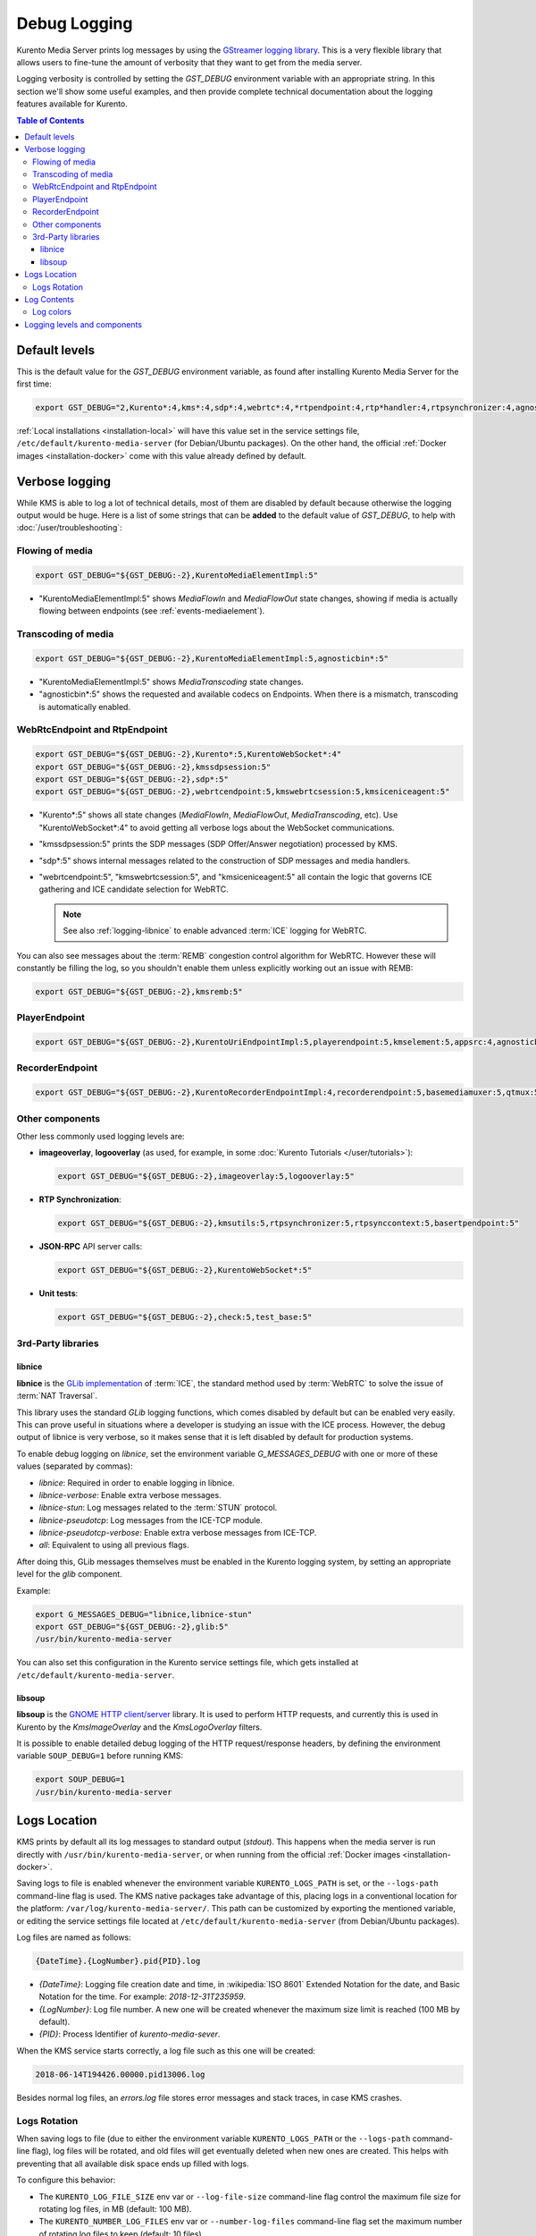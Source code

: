 =============
Debug Logging
=============

Kurento Media Server prints log messages by using the `GStreamer logging library <https://gstreamer.freedesktop.org/documentation/gstreamer/running.html>`__. This is a very flexible library that allows users to fine-tune the amount of verbosity that they want to get from the media server.

Logging verbosity is controlled by setting the *GST_DEBUG* environment variable with an appropriate string. In this section we'll show some useful examples, and then provide complete technical documentation about the logging features available for Kurento.

.. contents:: Table of Contents



Default levels
==============

This is the default value for the *GST_DEBUG* environment variable, as found after installing Kurento Media Server for the first time:

.. code-block:: shell

   export GST_DEBUG="2,Kurento*:4,kms*:4,sdp*:4,webrtc*:4,*rtpendpoint:4,rtp*handler:4,rtpsynchronizer:4,agnosticbin:4"

:ref:`Local installations <installation-local>` will have this value set in the service settings file, ``/etc/default/kurento-media-server`` (for Debian/Ubuntu packages). On the other hand, the official :ref:`Docker images <installation-docker>` come with this value already defined by default.



Verbose logging
===============

While KMS is able to log a lot of technical details, most of them are disabled by default because otherwise the logging output would be huge. Here is a list of some strings that can be **added** to the default value of *GST_DEBUG*, to help with :doc:`/user/troubleshooting`:



Flowing of media
----------------

.. code-block:: shell

   export GST_DEBUG="${GST_DEBUG:-2},KurentoMediaElementImpl:5"

* "KurentoMediaElementImpl:5" shows *MediaFlowIn* and *MediaFlowOut* state changes, showing if media is actually flowing between endpoints (see :ref:`events-mediaelement`).



Transcoding of media
--------------------

.. code-block:: shell

   export GST_DEBUG="${GST_DEBUG:-2},KurentoMediaElementImpl:5,agnosticbin*:5"

* "KurentoMediaElementImpl:5" shows *MediaTranscoding* state changes.
* "agnosticbin*:5" shows the requested and available codecs on Endpoints. When there is a mismatch, transcoding is automatically enabled.



WebRtcEndpoint and RtpEndpoint
------------------------------

.. code-block:: shell

   export GST_DEBUG="${GST_DEBUG:-2},Kurento*:5,KurentoWebSocket*:4"
   export GST_DEBUG="${GST_DEBUG:-2},kmssdpsession:5"
   export GST_DEBUG="${GST_DEBUG:-2},sdp*:5"
   export GST_DEBUG="${GST_DEBUG:-2},webrtcendpoint:5,kmswebrtcsession:5,kmsiceniceagent:5"

* "Kurento*:5" shows all state changes (*MediaFlowIn*, *MediaFlowOut*, *MediaTranscoding*, etc). Use "KurentoWebSocket*:4" to avoid getting all verbose logs about the WebSocket communications.
* "kmssdpsession:5" prints the SDP messages (SDP Offer/Answer negotiation) processed by KMS.
* "sdp*:5" shows internal messages related to the construction of SDP messages and media handlers.

* "webrtcendpoint:5", "kmswebrtcsession:5", and "kmsiceniceagent:5" all contain the logic that governs ICE gathering and ICE candidate selection for WebRTC.

  .. note::

     See also :ref:`logging-libnice` to enable advanced :term:`ICE` logging for WebRTC.

You can also see messages about the :term:`REMB` congestion control algorithm for WebRTC. However these will constantly be filling the log, so you shouldn't enable them unless explicitly working out an issue with REMB:

.. code-block:: shell

   export GST_DEBUG="${GST_DEBUG:-2},kmsremb:5"



PlayerEndpoint
--------------

.. code-block:: shell

   export GST_DEBUG="${GST_DEBUG:-2},KurentoUriEndpointImpl:5,playerendpoint:5,kmselement:5,appsrc:4,agnosticbin*:5,uridecodebin:6,rtspsrc:5,souphttpsrc:5,*CAPS*:3"



RecorderEndpoint
----------------

.. code-block:: shell

   export GST_DEBUG="${GST_DEBUG:-2},KurentoRecorderEndpointImpl:4,recorderendpoint:5,basemediamuxer:5,qtmux:5,curl*:5"



Other components
----------------

Other less commonly used logging levels are:

* **imageoverlay**, **logooverlay** (as used, for example, in some :doc:`Kurento Tutorials </user/tutorials>`):

  .. code-block:: shell

     export GST_DEBUG="${GST_DEBUG:-2},imageoverlay:5,logooverlay:5"

* **RTP Synchronization**:

  .. code-block:: shell

     export GST_DEBUG="${GST_DEBUG:-2},kmsutils:5,rtpsynchronizer:5,rtpsynccontext:5,basertpendpoint:5"

* **JSON-RPC** API server calls:

  .. code-block:: shell

     export GST_DEBUG="${GST_DEBUG:-2},KurentoWebSocket*:5"

* **Unit tests**:

  .. code-block:: shell

     export GST_DEBUG="${GST_DEBUG:-2},check:5,test_base:5"



3rd-Party libraries
-------------------

.. _logging-libnice:

libnice
~~~~~~~

**libnice** is the `GLib implementation <https://nice.freedesktop.org>`__ of :term:`ICE`, the standard method used by :term:`WebRTC` to solve the issue of :term:`NAT Traversal`.

This library uses the standard *GLib* logging functions, which comes disabled by default but can be enabled very easily. This can prove useful in situations where a developer is studying an issue with the ICE process. However, the debug output of libnice is very verbose, so it makes sense that it is left disabled by default for production systems.

To enable debug logging on *libnice*, set the environment variable *G_MESSAGES_DEBUG* with one or more of these values (separated by commas):

- *libnice*: Required in order to enable logging in libnice.
- *libnice-verbose*: Enable extra verbose messages.
- *libnice-stun*: Log messages related to the :term:`STUN` protocol.
- *libnice-pseudotcp*: Log messages from the ICE-TCP module.
- *libnice-pseudotcp-verbose*: Enable extra verbose messages from ICE-TCP.
- *all*: Equivalent to using all previous flags.

After doing this, GLib messages themselves must be enabled in the Kurento logging system, by setting an appropriate level for the *glib* component.

Example:

.. code-block:: shell

   export G_MESSAGES_DEBUG="libnice,libnice-stun"
   export GST_DEBUG="${GST_DEBUG:-2},glib:5"
   /usr/bin/kurento-media-server

You can also set this configuration in the Kurento service settings file, which gets installed at ``/etc/default/kurento-media-server``.



libsoup
~~~~~~~

**libsoup** is the `GNOME HTTP client/server <https://wiki.gnome.org/Projects/libsoup>`__ library. It is used to perform HTTP requests, and currently this is used in Kurento by the *KmsImageOverlay* and the *KmsLogoOverlay* filters.

It is possible to enable detailed debug logging of the HTTP request/response headers, by defining the environment variable ``SOUP_DEBUG=1`` before running KMS:

.. code-block:: shell

   export SOUP_DEBUG=1
   /usr/bin/kurento-media-server



Logs Location
=============

KMS prints by default all its log messages to standard output (*stdout*). This happens when the media server is run directly with ``/usr/bin/kurento-media-server``, or when running from the official :ref:`Docker images <installation-docker>`.

Saving logs to file is enabled whenever the environment variable ``KURENTO_LOGS_PATH`` is set, or the ``--logs-path`` command-line flag is used. The KMS native packages take advantage of this, placing logs in a conventional location for the platform: ``/var/log/kurento-media-server/``. This path can be customized by exporting the mentioned variable, or editing the service settings file located at ``/etc/default/kurento-media-server`` (from Debian/Ubuntu packages).

Log files are named as follows:

.. code-block:: text

   {DateTime}.{LogNumber}.pid{PID}.log

- *{DateTime}*: Logging file creation date and time, in :wikipedia:`ISO 8601` Extended Notation for the date, and Basic Notation for the time. For example: *2018-12-31T235959*.
- *{LogNumber}*: Log file number. A new one will be created whenever the maximum size limit is reached (100 MB by default).
- *{PID}*: Process Identifier of *kurento-media-sever*.

When the KMS service starts correctly, a log file such as this one will be created:

.. code-block:: text

   2018-06-14T194426.00000.pid13006.log

Besides normal log files, an *errors.log* file stores error messages and stack traces, in case KMS crashes.



Logs Rotation
-------------

When saving logs to file (due to either the environment variable ``KURENTO_LOGS_PATH`` or the ``--logs-path`` command-line flag), log files will be rotated, and old files will get eventually deleted when new ones are created. This helps with preventing that all available disk space ends up filled with logs.

To configure this behavior:

* The ``KURENTO_LOG_FILE_SIZE`` env var or ``--log-file-size`` command-line flag control the maximum file size for rotating log files, in MB (default: 100 MB).
* The ``KURENTO_NUMBER_LOG_FILES`` env var or ``--number-log-files`` command-line flag set the maximum number of rotating log files to keep (default: 10 files).



Log Contents
============

Each line in a log file has a fixed structure:

.. code-block:: text

   {DateTime} {PID} {ThreadID} {Level} {Component} {FileLine} {Function} {Object}? {Message}

* *{DateTime}*: Date and time of the logging message, in :wikipedia:`ISO 8601` Extended Notation, with six decimal places for the seconds fraction. For example: *2018-12-31T23:59:59,123456*.
* *{PID}*: Process Identifier of *kurento-media-sever*.
* *{ThreadID}*: Thread ID from which the message was issued. For example: *0x0000111122223333*.
* *{Level}*: Logging level. This value will typically be *INFO* or *DEBUG*. If unexpected error situations happen, the *WARNING* and *ERROR* levels will contain information about the problem.
* *{Component}*: Name of the component that generated the log line. For example: *KurentoModuleManager*, *webrtcendpoint*, *qtmux*, etc.
* *{FileLine}*: File name and line number, separated by a colon. For example: *main.cpp:255*.
* *{Function}*: Name of the function in which the log message was generated. For example: *main()*, *loadModule()*, *kms_webrtc_endpoint_gather_candidates()*, etc.
* *{Object}*: [Optional] Name of the object that issued the message, if one was specified for the log message. For example: *<kmswebrtcendpoint0>*, *<fakesink1>*, *<audiotestsrc0:src>*, etc.
* *{Message}*: The actual log message.

For example, when KMS starts correctly, a message like this will be printed:

.. code-block:: text

   2018-06-14T19:44:26,918243  13006  0x00007f59401f5880  info  KurentoMediaServer  main.cpp:255  main()  Kurento Media Server started



Log colors
----------

Logs will be colored by default, but colors can be explicitly disabled: either with ``--gst-debug-no-color`` or with ``export GST_DEBUG_NO_COLOR=1``.

When running KMS as a system service, the default settings will disable colors. This is done to write clean log files, otherwise the logs would end up filled with strange escape sequences (ANSI color codes).



.. _logging-levels:

Logging levels and components
=============================

Each different *{Component}* of KMS is able to generate its own logging messages. Besides that, each individual logging message has a severity *{Level}*, which defines how critical (or superfluous) the message is.

These are the different message levels, as defined by the `GStreamer logging library <https://gstreamer.freedesktop.org/data/doc/gstreamer/head/gstreamer/html/gst-running.html>`__:

* **(1) ERROR**: Logs all *fatal* errors. These are errors that do not allow the core or elements to perform the requested action. The application can still recover if programmed to handle the conditions that triggered the error.
* **(2) WARNING**: Logs all warnings. Typically these are *non-fatal*, but user-visible problems that *are expected to happen*.
* **(3) FIXME**: Logs all "fixme" messages. Fixme messages are messages that indicate that something in the executed code path is not fully implemented or handled yet. The purpose of this message is to make it easier to spot incomplete/unfinished pieces of code when reading the debug log.
* **(4) INFO**: Logs all informational messages. These are typically used for events in the system that *happen only once*, or are important and rare enough to be logged at this level.
* **(5) DEBUG**: Logs all debug messages. These are general debug messages for events that *happen only a limited number of times* during an object's lifetime; these include setup, teardown, change of parameters, etc.
* **(6) LOG**: Logs all log messages. These are messages for events that *happen repeatedly* during an object's lifetime; these include streaming and steady-state conditions.
* **(7) TRACE**: Logs all trace messages. These messages for events that *happen repeatedly* during an object's lifetime such as the ref/unref cycles.
* **(8) MEMDUMP**: Log all memory dump messages. Memory dump messages are used to log (small) chunks of data as memory dumps in the log. They will be displayed as hexdump with ASCII characters.

Logging categories and levels can be filtered by two methods:

* Use a command-line argument if you are manually running KMS. For example, run:

  .. code-block:: shell

     /usr/bin/kurento-media-server \
       --gst-debug-level=2 \
       --gst-debug="Kurento*:4,kms*:4"

* You can also replace the command-line arguments with the *GST_DEBUG* environment variable. This command is equivalent to the previous one:

  .. code-block:: shell

     export GST_DEBUG="2,Kurento*:4,kms*:4"
     /usr/bin/kurento-media-server

  If you are using the native packages (installing KMS with *apt-get*) and running KMS as a system service, then you can also configure the *GST_DEBUG* variable in the KMS service settings file, ``/etc/default/kurento-media-server``:

  .. code-block:: shell

     # Logging level.
     export GST_DEBUG="2,Kurento*:4,kms*:4"

